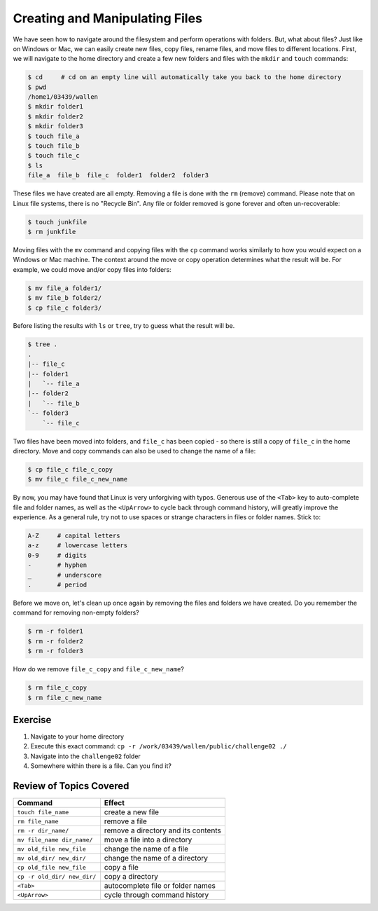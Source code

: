 
Creating and Manipulating Files
===============================

We have seen how to navigate around the filesystem and perform operations with folders. But, what about files? Just like on Windows or Mac, we can easily create new files, copy files, rename files, and move files to different locations. First, we will navigate to the home directory and create a few new folders and files with the ``mkdir`` and ``touch`` commands:

.. code-block:: bash

   $ cd     # cd on an empty line will automatically take you back to the home directory
   $ pwd
   /home1/03439/wallen
   $ mkdir folder1
   $ mkdir folder2
   $ mkdir folder3
   $ touch file_a
   $ touch file_b
   $ touch file_c
   $ ls
   file_a  file_b  file_c  folder1  folder2  folder3

These files we have created are all empty. Removing a file is done with the ``rm`` (remove) command. Please note that on Linux file systems, there is no "Recycle Bin". Any file or folder removed is gone forever and often un-recoverable:

.. code-block:: bash 

   $ touch junkfile
   $ rm junkfile

Moving files with the ``mv`` command and copying files with the ``cp`` command works similarly to how you would expect on a Windows or Mac machine. The context around the move or copy operation determines what the result will be. For example, we could move and/or copy files into folders:

.. code-block:: bash

   $ mv file_a folder1/
   $ mv file_b folder2/
   $ cp file_c folder3/

Before listing the results with ``ls`` or ``tree``, try to guess what the result will be.

.. code-block:: bash

   $ tree .
   .
   |-- file_c
   |-- folder1
   |   `-- file_a
   |-- folder2
   |   `-- file_b
   `-- folder3
       `-- file_c

Two files have been moved into folders, and ``file_c`` has been copied - so there is still a copy of ``file_c`` in the home directory. Move and copy commands can also be used to change the name of a file:

.. code-block:: bash

   $ cp file_c file_c_copy
   $ mv file_c file_c_new_name

By now, you may have found that Linux is very unforgiving with typos. Generous use of the ``<Tab>`` key to auto-complete file and folder names, as well as the ``<UpArrow>`` to cycle back through command history, will greatly improve the experience. As a general rule, try not to use spaces or strange characters in files or folder names. Stick to:

.. code-block:: bash

   A-Z     # capital letters
   a-z     # lowercase letters
   0-9     # digits
   -       # hyphen
   _       # underscore
   .       # period

Before we move on, let's clean up once again by removing the files and folders we have created. Do you remember the command for removing non-empty folders?

.. code-block:: bash

   $ rm -r folder1
   $ rm -r folder2
   $ rm -r folder3

How do we remove ``file_c_copy`` and ``file_c_new_name``?

.. code-block:: bash

   $ rm file_c_copy
   $ rm file_c_new_name

Exercise
^^^^^^^^
1. Navigate to your home directory
2. Execute this exact command: ``cp -r /work/03439/wallen/public/challenge02 ./``
3. Navigate into the ``challenge02`` folder
4. Somewhere within there is a file. Can you find it?

Review of Topics Covered
^^^^^^^^^^^^^^^^^^^^^^^^

+------------------------------------+-------------------------------------------------+
| Command                            |          Effect                                 |
+====================================+=================================================+
| ``touch file_name``                |  create a new file                              |
+------------------------------------+-------------------------------------------------+
| ``rm file_name``                   |  remove a file                                  |
+------------------------------------+-------------------------------------------------+
| ``rm -r dir_name/``                |  remove a directory and its contents            |                                                 
+------------------------------------+-------------------------------------------------+
| ``mv file_name dir_name/``         |  move a file into a directory                   |
+------------------------------------+-------------------------------------------------+
| ``mv old_file new_file``           |  change the name of a file                      |
+------------------------------------+-------------------------------------------------+
| ``mv old_dir/ new_dir/``           |  change the name of a directory                 |
+------------------------------------+-------------------------------------------------+
| ``cp old_file new_file``           |  copy a file                                    |
+------------------------------------+-------------------------------------------------+
| ``cp -r old_dir/ new_dir/``        |  copy a directory                               |
+------------------------------------+-------------------------------------------------+
| ``<Tab>``                          |  autocomplete file or folder names              |
+------------------------------------+-------------------------------------------------+
| ``<UpArrow>``                      |  cycle through command history                  |
+------------------------------------+-------------------------------------------------+
